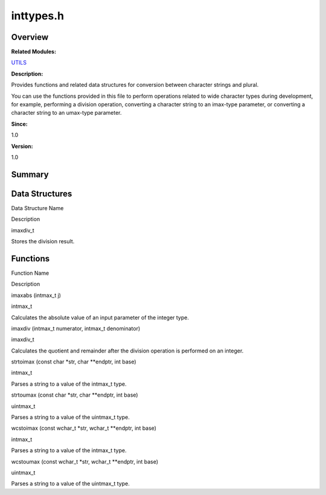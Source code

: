 inttypes.h
==========

**Overview**\ 
--------------

**Related Modules:**

`UTILS <utils.md>`__

**Description:**

Provides functions and related data structures for conversion between
character strings and plural.

You can use the functions provided in this file to perform operations
related to wide character types during development, for example,
performing a division operation, converting a character string to an
imax-type parameter, or converting a character string to an umax-type
parameter.

**Since:**

1.0

**Version:**

1.0

**Summary**\ 
-------------

Data Structures
---------------

.. raw:: html

   <table>

.. raw:: html

   <thead align="left">

.. raw:: html

   <tr id="row1947611322084830">

.. raw:: html

   <th class="cellrowborder" valign="top" width="50%" id="mcps1.1.3.1.1">

.. raw:: html

   <p id="p1058902836084830">

Data Structure Name

.. raw:: html

   </p>

.. raw:: html

   </th>

.. raw:: html

   <th class="cellrowborder" valign="top" width="50%" id="mcps1.1.3.1.2">

.. raw:: html

   <p id="p1793912123084830">

Description

.. raw:: html

   </p>

.. raw:: html

   </th>

.. raw:: html

   </tr>

.. raw:: html

   </thead>

.. raw:: html

   <tbody>

.. raw:: html

   <tr id="row1329353504084830">

.. raw:: html

   <td class="cellrowborder" valign="top" width="50%" headers="mcps1.1.3.1.1 ">

.. raw:: html

   <p id="p559365537084830">

imaxdiv_t

.. raw:: html

   </p>

.. raw:: html

   </td>

.. raw:: html

   <td class="cellrowborder" valign="top" width="50%" headers="mcps1.1.3.1.2 ">

.. raw:: html

   <p id="p1476111999084830">

Stores the division result.

.. raw:: html

   </p>

.. raw:: html

   </td>

.. raw:: html

   </tr>

.. raw:: html

   </tbody>

.. raw:: html

   </table>

Functions
---------

.. raw:: html

   <table>

.. raw:: html

   <thead align="left">

.. raw:: html

   <tr id="row1106153162084830">

.. raw:: html

   <th class="cellrowborder" valign="top" width="50%" id="mcps1.1.3.1.1">

.. raw:: html

   <p id="p2045994281084830">

Function Name

.. raw:: html

   </p>

.. raw:: html

   </th>

.. raw:: html

   <th class="cellrowborder" valign="top" width="50%" id="mcps1.1.3.1.2">

.. raw:: html

   <p id="p193894080084830">

Description

.. raw:: html

   </p>

.. raw:: html

   </th>

.. raw:: html

   </tr>

.. raw:: html

   </thead>

.. raw:: html

   <tbody>

.. raw:: html

   <tr id="row920780165084830">

.. raw:: html

   <td class="cellrowborder" valign="top" width="50%" headers="mcps1.1.3.1.1 ">

.. raw:: html

   <p id="p332343110084830">

imaxabs (intmax_t j)

.. raw:: html

   </p>

.. raw:: html

   </td>

.. raw:: html

   <td class="cellrowborder" valign="top" width="50%" headers="mcps1.1.3.1.2 ">

.. raw:: html

   <p id="p1383721129084830">

intmax_t

.. raw:: html

   </p>

.. raw:: html

   <p id="p77311208084830">

Calculates the absolute value of an input parameter of the integer type.

.. raw:: html

   </p>

.. raw:: html

   </td>

.. raw:: html

   </tr>

.. raw:: html

   <tr id="row1579357056084830">

.. raw:: html

   <td class="cellrowborder" valign="top" width="50%" headers="mcps1.1.3.1.1 ">

.. raw:: html

   <p id="p503847671084830">

imaxdiv (intmax_t numerator, intmax_t denominator)

.. raw:: html

   </p>

.. raw:: html

   </td>

.. raw:: html

   <td class="cellrowborder" valign="top" width="50%" headers="mcps1.1.3.1.2 ">

.. raw:: html

   <p id="p543712150084830">

imaxdiv_t

.. raw:: html

   </p>

.. raw:: html

   <p id="p1130268431084830">

Calculates the quotient and remainder after the division operation is
performed on an integer.

.. raw:: html

   </p>

.. raw:: html

   </td>

.. raw:: html

   </tr>

.. raw:: html

   <tr id="row156682433084830">

.. raw:: html

   <td class="cellrowborder" valign="top" width="50%" headers="mcps1.1.3.1.1 ">

.. raw:: html

   <p id="p1468337006084830">

strtoimax (const char \*str, char \**endptr, int base)

.. raw:: html

   </p>

.. raw:: html

   </td>

.. raw:: html

   <td class="cellrowborder" valign="top" width="50%" headers="mcps1.1.3.1.2 ">

.. raw:: html

   <p id="p628248382084830">

intmax_t

.. raw:: html

   </p>

.. raw:: html

   <p id="p1166917022084830">

Parses a string to a value of the intmax_t type.

.. raw:: html

   </p>

.. raw:: html

   </td>

.. raw:: html

   </tr>

.. raw:: html

   <tr id="row1677155703084830">

.. raw:: html

   <td class="cellrowborder" valign="top" width="50%" headers="mcps1.1.3.1.1 ">

.. raw:: html

   <p id="p1303619552084830">

strtoumax (const char \*str, char \**endptr, int base)

.. raw:: html

   </p>

.. raw:: html

   </td>

.. raw:: html

   <td class="cellrowborder" valign="top" width="50%" headers="mcps1.1.3.1.2 ">

.. raw:: html

   <p id="p111238268084830">

uintmax_t

.. raw:: html

   </p>

.. raw:: html

   <p id="p1663834779084830">

Parses a string to a value of the uintmax_t type.

.. raw:: html

   </p>

.. raw:: html

   </td>

.. raw:: html

   </tr>

.. raw:: html

   <tr id="row729777244084830">

.. raw:: html

   <td class="cellrowborder" valign="top" width="50%" headers="mcps1.1.3.1.1 ">

.. raw:: html

   <p id="p2098906887084830">

wcstoimax (const wchar_t \*str, wchar_t \**endptr, int base)

.. raw:: html

   </p>

.. raw:: html

   </td>

.. raw:: html

   <td class="cellrowborder" valign="top" width="50%" headers="mcps1.1.3.1.2 ">

.. raw:: html

   <p id="p1492427295084830">

intmax_t

.. raw:: html

   </p>

.. raw:: html

   <p id="p1212877834084830">

Parses a string to a value of the intmax_t type.

.. raw:: html

   </p>

.. raw:: html

   </td>

.. raw:: html

   </tr>

.. raw:: html

   <tr id="row2099358761084830">

.. raw:: html

   <td class="cellrowborder" valign="top" width="50%" headers="mcps1.1.3.1.1 ">

.. raw:: html

   <p id="p384041740084830">

wcstoumax (const wchar_t \*str, wchar_t \**endptr, int base)

.. raw:: html

   </p>

.. raw:: html

   </td>

.. raw:: html

   <td class="cellrowborder" valign="top" width="50%" headers="mcps1.1.3.1.2 ">

.. raw:: html

   <p id="p1939056205084830">

uintmax_t

.. raw:: html

   </p>

.. raw:: html

   <p id="p725376182084830">

Parses a string to a value of the uintmax_t type.

.. raw:: html

   </p>

.. raw:: html

   </td>

.. raw:: html

   </tr>

.. raw:: html

   </tbody>

.. raw:: html

   </table>
